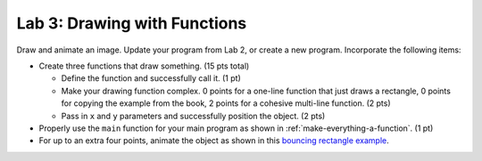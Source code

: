 .. _lab-03:

Lab 3: Drawing with Functions
=============================

Draw and animate an image.
Update your program from Lab 2, or create a new program.
Incorporate the following items:

* Create three functions that draw something. (15 pts total)

  * Define the function and successfully call it. (1 pt)
  * Make your drawing function complex. 0 points for a one-line function that
    just draws a rectangle, 0 points for copying the example from the book,
    2 points for a cohesive multi-line function. (2 pts)
  * Pass in ``x`` and ``y`` parameters and successfully position the object. (2 pts)

* Properly use the ``main`` function for your main program as shown
  in :ref:`make-everything-a-function`. (1 pt)
* For up to an extra four points, animate the object as shown in this
  `bouncing rectangle example`_.

.. _bouncing rectangle example: http://arcade.academy/examples/bouncing_rectangle.html